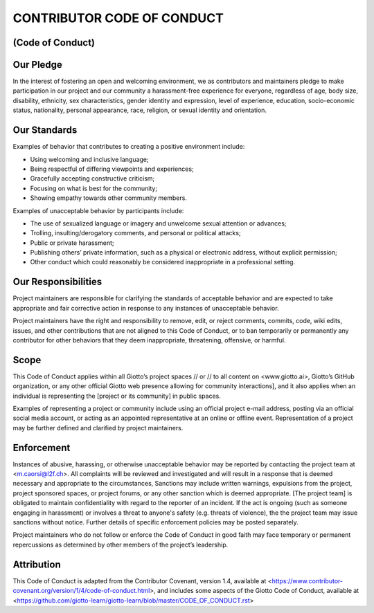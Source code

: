 CONTRIBUTOR CODE OF CONDUCT
===========================
(Code of Conduct)
-----------------


Our Pledge
----------

In the interest of fostering an open and welcoming environment, we as contributors and maintainers pledge to make participation in our project and our community a harassment-free experience for everyone, regardless of age, body size, disability, ethnicity, sex characteristics, gender identity and expression, level of experience, education, socio-economic status, nationality, personal appearance, race, religion, or sexual identity and orientation.

Our Standards
-------------

Examples of behavior that contributes to creating a positive environment include:

* 	Using welcoming and inclusive language;
* 	Being respectful of differing viewpoints and experiences;
* 	Gracefully accepting constructive criticism;
* 	Focusing on what is best for the community;
* 	Showing empathy towards other community members.

Examples of unacceptable behavior by participants include:

* 	The use of sexualized language or imagery and unwelcome sexual attention or advances;
* 	Trolling, insulting/derogatory comments, and personal or political attacks;
* 	Public or private harassment;
* 	Publishing others’ private information, such as a physical or electronic address, without explicit permission;
* 	Other conduct which could reasonably be considered inappropriate in a professional setting.

Our Responsibilities
--------------------

Project maintainers are responsible for clarifying the standards of acceptable behavior and are expected to take appropriate and fair corrective action in response to any instances of unacceptable behavior.

Project maintainers have the right and responsibility to remove, edit, or reject comments, commits, code, wiki edits, issues, and other contributions that are not aligned to this Code of Conduct, or to ban temporarily or permanently any contributor for other behaviors that they deem inappropriate, threatening, offensive, or harmful.

Scope
-----

This Code of Conduct applies within all Giotto’s project spaces // or // to all content on <www.giotto.ai>, Giotto’s GitHub organization, or any other official Giotto web presence allowing for community interactions], and it also applies when an individual is representing the [project or its community] in public spaces.

Examples of representing a project or community include using an official project e-mail address, posting via an official social media account, or acting as an appointed representative at an online or offline event. Representation of a project may be further defined and clarified by project maintainers.

Enforcement
-----------

Instances of abusive, harassing, or otherwise unacceptable behavior may be reported by contacting the project team at <m.caorsi@l2f.ch>. All complaints will be reviewed and investigated and will result in a response that is deemed necessary and appropriate to the circumstances, Sanctions may include written warnings, expulsions from the project, project sponsored spaces, or project forums, or any other sanction which is deemed appropriate. [The project team] is obligated to maintain confidentiality with regard to the reporter of an incident. If the act is ongoing (such as someone engaging in harassment) or involves a threat to anyone's safety (e.g. threats of violence), the the project team may issue sanctions without notice. Further details of specific enforcement policies may be posted separately.

Project maintainers who do not follow or enforce the Code of Conduct in good faith may face temporary or permanent repercussions as determined by other members of the project’s leadership.

Attribution
-----------

This Code of Conduct is adapted from the Contributor Covenant, version 1.4, available at <https://www.contributor-covenant.org/version/1/4/code-of-conduct.html>, and includes some aspects of the Giotto Code of Conduct, available at <https://github.com/giotto-learn/giotto-learn/blob/master/CODE_OF_CONDUCT.rst>
